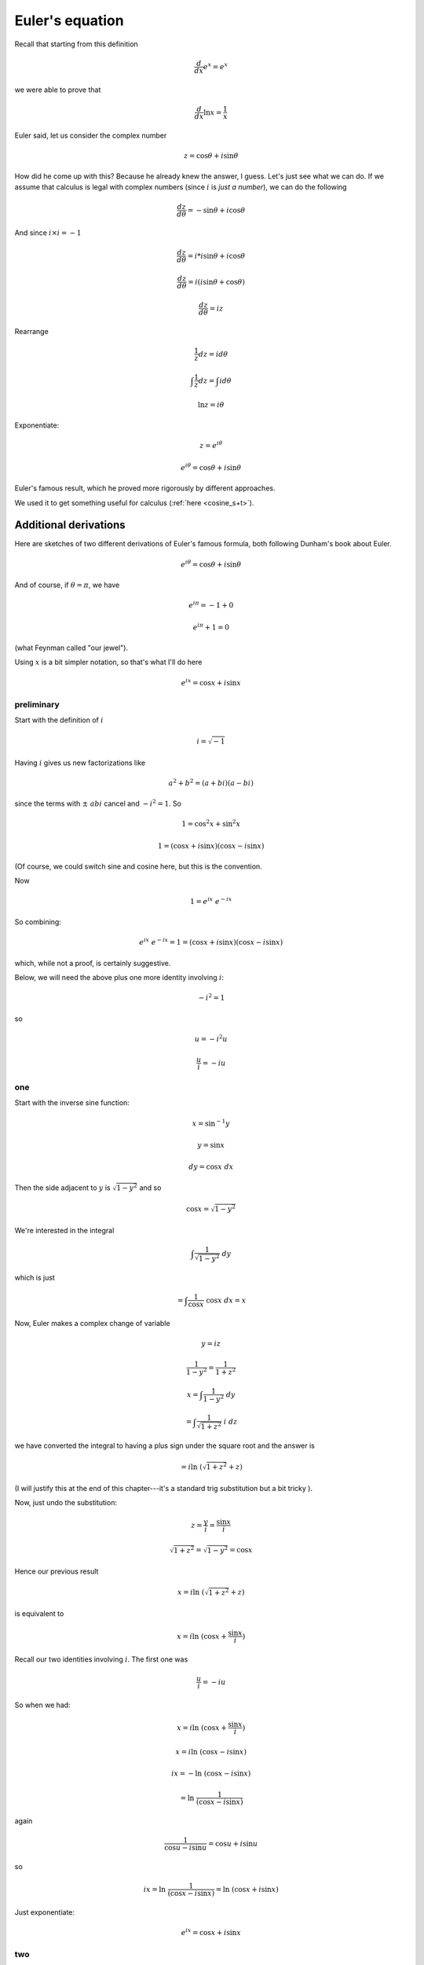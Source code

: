 .. _euler-eqn:

################
Euler's equation
################

Recall that starting from this definition

.. math::

    \frac{d}{dx} e^x = e^x

.. math::

we were able to prove that

.. math::

    \frac{d}{dx} \ln x = \frac{1}{x}

Euler said, let us consider the complex number

.. math::

    z = \cos \theta + i \sin \theta

How did he come up with this?  Because he already knew the answer, I guess.  Let's just see what we can do.  If we assume that calculus is legal with complex numbers (since :math:`i` is *just a number*), we can do the following

.. math::

    \frac{dz}{d \theta} = - \sin \theta + i \cos \theta

And since :math:`i \times i = -1`

.. math::

    \frac{dz}{d \theta} = i*i \sin \theta + i \cos \theta

    \frac{dz}{d \theta} = i(i \sin \theta + \cos \theta)

    \frac{dz}{d \theta} = iz

Rearrange

.. math::

    \frac{1}{z} dz = i d \theta

    \int \frac{1}{z} dz = \int i d \theta

    \ln z = i \theta

Exponentiate:

.. math::

    z = e^{i \theta}

    e^{i \theta} = \cos \theta + i \sin \theta

Euler's famous result, which he proved more rigorously by different approaches.

We used it to get something useful for calculus (:ref:`here <cosine_s+t>`).  

======================
Additional derivations
======================

Here are sketches of two different derivations of Euler's famous formula, both following Dunham's book about Euler.

.. math::

    e^{i\theta} = \cos \theta + i \sin \theta

And of course, if :math:`\theta = \pi`, we have

.. math::

    e^{i\pi} = -1 + 0

    e^{i\pi}+ 1 = 0

(what Feynman called "our jewel").

Using :math:`x` is a bit simpler notation, so that's what I'll do here

.. math::

    e^{ix} = \cos x + i \sin x

+++++++++++
preliminary
+++++++++++

Start with the definition of :math:`i`

.. math::

    i = \sqrt{-1}

Having :math:`i` gives us new factorizations like

.. math::

    a^2 + b^2 = (a + bi)(a - bi)

since the terms with :math:`\pm \ abi` cancel and :math:`- i^2 = 1`.  
So

.. math::

    1 = \cos^2 x + \sin^2 x

    1 = (\cos x + i \sin x) (\cos x - i \sin x)

(Of course, we could switch sine and cosine here, but this is the convention.

Now

.. math::

    1 = e^{ix} \ e^{-ix}

So combining:

.. math::

    e^{ix} \ e^{-ix} = 1 = (\cos x + i \sin x) (\cos x - i \sin x)
    
which, while not a proof, is certainly suggestive.

Below, we will need the above plus one more identity involving :math:`i`:

.. math::

    -i^2 = 1

so

.. math::

    u = - i^2 u

    \frac{u}{i} = - i u

+++
one
+++

Start with the inverse sine function:

.. math::

    x = \sin^{-1} y

    y = \sin x

    dy = \cos x \ dx

Then the side adjacent to :math:`y` is :math:`\sqrt{1-y^2}` and so

.. math::

    \cos x = \sqrt{1-y^2}

We're interested in the integral

.. math::

    \int \frac{1}{\sqrt{1-y^2}} \ dy

which is just

.. math::

    = \int \frac{1}{\cos x} \ \cos x \ dx = x

Now, Euler makes a complex change of variable

.. math::

    y = iz

    \frac{1}{1-y^2} = \frac{1}{1+z^2}

    x = \int \frac{1}{1 - y^2} \ dy

    = \int \frac{1}{\sqrt{1 + z^2}} \ i \ dz

we have converted the integral to having a plus sign under the square root and the answer is

.. math::

    = i \ln \ (\sqrt{{1 + z^2}} + z)

(I will justify this at the end of this chapter---it's a standard trig substitution but a bit tricky ).

Now, just undo the substitution:

.. math::

    z = \frac{y}{i} = \frac{ \sin x}{i}

    \sqrt{1 + z^2} = \sqrt{1 - y^2} = \cos x

Hence our previous result

.. math::

    x = i \ln \ (\sqrt{{1 + z^2}} + z)

is equivalent to

.. math::

    x = i \ln \ (\cos x + \frac{\sin x}{i})

Recall our two identities involving :math:`i`.  The first one was

.. math::

    \frac{u}{i} = - i u

So when we had:

.. math::

    x = i \ln \ (\cos x + \frac{\sin x}{i})

    x = i \ln \ (\cos x - i \sin x)

    ix = - \ln \ (\cos x - i \sin x)

    = \ln \ \frac{1}{(\cos x - i \sin x)}

again

.. math::

    \frac{1}{\cos u - i \sin u} = \cos u + i \sin u

so

.. math::

    ix = \ln \ \frac{1}{(\cos x - i \sin x)}  = \ln \ (\cos x + i \sin x)

Just exponentiate:

.. math::

    e^{ix} = \cos x + i \sin x

+++
two
+++

Suppose we try this multiplication:

.. math::

    (\cos s + i \sin s) (\cos t + i \sin t)

    = \cos s \cos t + i \sin s \cos t + i \cos s \sin t - \sin s \sin t

    = (\cos s \cos t - \sin s \sin t) + i (\sin s \cos t + \cos s \sin t)

    = \cos (s+t) + i \sin(s + t)

set :math:`s=t`

.. math::

    (\cos s + i \sin s)^2 = \cos 2s + i \sin 2s 

In fact, Euler showed that it works for fractional :math:`n` but I'll assume that part.

.. math::

    (\cos s + i \sin s)^n = \cos ns  + i \sin ns

Now multiply the difference rather than the sum:

.. math::

    (\cos s - i \sin s) (\cos t - i \sin t) 

    = (\cos s \cos t - \sin s \sin t ) - i (\sin s \cos t + \sin t \cos s)

    = \cos(s+t) - i (\sin (s + t))

again, with :math:`s=t`

.. math::

    ( \cos s - i \sin s)^2 = \cos 2s - i sin 2s
    
    \cos s - i \sin s)^n = \cos ns - i sin ns

Restate the two results:

.. math::

    (\cos s + i \sin s)^n = \cos ns  + i \sin ns

    ( \cos s - i \sin s)^n = \cos ns - i sin ns

Add them

.. math::

    2 \cos ns = (\cos s + i \sin s)^n + ( \cos s - i \sin s)^n

=======================
where the magic happens
=======================

Let 

.. math::

    s = \frac{x}{n}

As :math:`n \rightarrow \infty`, :math:`s \rightarrow 0`, and 

.. math::

    \sin s \rightarrow s

    \cos s \rightarrow 1

    \cos x  = \cos ns

    = \frac{1}{2} \ [ \  (\cos s + i \sin s)^n + ( \cos s - i \sin s)^n \ ]

    = \frac{1}{2} \  [ \ (1 + i s)^n + (1 - i s)^n \ ]

    = \frac{1}{2} \ [ \ (1 + \frac{ix}{n})^n + (1 - \frac{ix}{n})^n \ ]

but

.. math::

    e^{ix} = (1 + \frac{ix}{n})^n

hence

.. math::

    \cos x  = \frac{1}{2} \ [ \ e^{ix} + e^{-ix} \ ]

By very similar manipulation to what's in the first part we can also obtain an expression for the sine:

.. math::

    2i \ \sin(ns) = (\cos s + i \sin s)^n - (\cos s - i \sin s)^n

which will lead to

.. math::

    \sin x = \frac{1}{2i} \ (e^{ix} - e^{-ix})

Adding together

.. math::

    2(\cos x + i \sin x) = e^{ix} + e^{-ix} + e^{ix} - e^{-ix}

    \cos x + i \sin x = e^{ix}

+++++
check
+++++

Before quitting, we should check the formula.  One way is to notice the connection between infinite series expansions for :math:`e^x`:

.. math::

    e^x = \sum_{n=0}^{\infty} \frac{x^n}{n!}  =  1 + x + \frac{x^2}{2!} + \frac{x^3}{3!} + \frac{x^4}{4!} \dots

and sine:

.. math::

    \sin x = x - \frac{x^3}{3!} + \frac{x^5}{5!} - \frac{x^7}{7!} \dots

and cosine:

.. math::

    \cos x = 1 - \frac{x^2}{2!} + \frac{x^4}{4!} - \frac{x^6}{6!} \dots

These can almost be added together to give what we seek, except for the problem of the alternating signs.  What happens with :math:`e^{ix}`?

.. math::

    e^{ix} =  1 + ix + \frac{i^2x^2}{2!} + \frac{i^3x^3}{3!} + \frac{i^4x^4}{4!} \dots
    
    = 1 + ix - \frac{x^2}{2!} - i  \frac{x^3}{3!} + \frac{x^4}{4!} \dots

The pattern is 

.. math::

    \sum_{n=0}^{\infty} i^n = 1 + i - 1 - i + 1 \dots

And we're there.  We just have to recognize that the pattern with :math:`e^{ix}` has :math:`i \sin x` so as we said

.. math::

    e^{ix} = \cos x + i \sin x

====================================
Exponential forms of sine and cosine
====================================

.. math::

    e^{i \theta} = \cos \theta + i \sin \theta

Now

.. math::

    e^{-i \theta} = \cos -\theta + -i \sin \theta

    = \cos \theta + -i \sin \theta

By addition, then

.. math::

    e^{i \theta} + e^{-i \theta} = 2 \cos \theta
 
    \frac{1}{2}(e^{i \theta} + e^{-i \theta}) = \cos \theta

And by subtraction

.. math::

    e^{i \theta} - e^{-i \theta} = 2i \cos \theta

    \frac{1}{2i}(e^{i \theta} - e^{-i \theta}) = \sin \theta

All of the familiar relationships hold.  In particular

.. math::

    \frac{d}{d\theta} \ \cos \theta = \frac{d}{d\theta} \ \frac{1}{2}(e^{i \theta} + e^{-i \theta})

    = \frac{1}{2}i(e^{i\theta} - e^{-i \theta}) = -\frac{1}{2i}(e^{i\theta} - e^{-i \theta}) = - \sin \theta

    \frac{d}{d\theta} \ \sin \theta = \frac{d}{d\theta} \ \frac{1}{2i}(e^{i \theta} - e^{-i \theta})

    = \frac{1}{2}(e^{\theta} + e^{-i \theta}) = \cos \theta

Finally, (since :math:`e^{i \theta} e^{-i \theta} = 1`):

.. math::

    \sin^2 \theta = -\frac{1}{4}(e^{i \theta} - e^{-i \theta})^2 = -\frac{1}{4}(e^{2i \theta} - 2 + e^{-2i \theta} )

    \cos^2 \theta = \frac{1}{4}(e^{i \theta} + e^{-i \theta})^2 = \frac{1}{4}(e^{2i \theta} + 2 + e^{-2i \theta} )

If you follow the signs carefully, you will see that summing the last two equations just gives :math:`1`.

========
Integral
========

A fact we needed in deriving Euler's formula was the value of a particular integral:

.. math::

    \int \frac{1}{\sqrt{1 + x^2}} \ dx

Let :math:`x/1 = \tan t`, then the hypotenuse is 

.. math::

    \sqrt{1 + x^2} = \sec t
    
and 

.. math::

    dx = \sec^2 t \ dt
    
the integral is then

.. math::

    \int \sec t \ dt
    
    = \ln |\sec t + \tan t|
    
    = \ln |x + \sqrt{1 + x^2}|

Check by differentiating the answer:

.. math::
    
    \frac{d}{dx} \ln |x + \sqrt{1 + x^2}|
    
    = \frac{1}{x + \sqrt{1 + x^2}} (1 + \frac{2x}{2 \sqrt{1 + x^2}})
    
    = \frac{1}{x + \sqrt{1 + x^2}}  (1 + \frac{x}{\sqrt{1 + x^2}})

    =  \frac{1}{x + \sqrt{1 + x^2}}  (\frac{\sqrt{1 + x^2} + x}{\sqrt{1 + x^2}})
    
    = \frac{1}{\sqrt{1 + x^2}}

which is correct.